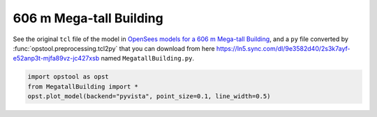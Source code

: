 606 m Mega-tall Building
--------------------------

See the original ``tcl`` file of the model in `OpenSees models for a 606 m Mega-tall Building <http://www.luxinzheng.net/download/OpenSEES/Mega-tall_Building_Benchmark_OpenSees.htm>`_,
and a ``py`` file converted by :func:`opstool.preprocessing.tcl2py` that you can download from here 
https://ln5.sync.com/dl/9e3582d40/2s3k7ayf-e52anp3t-mjfa89vz-jc427xsb named ``MegatallBuilding.py``.

.. code-block:: python

    import opstool as opst
    from MegatallBuilding import *
    opst.plot_model(backend="pyvista", point_size=0.1, line_width=0.5)

.. image:: images/MegatallBuilding.png
   :align: center